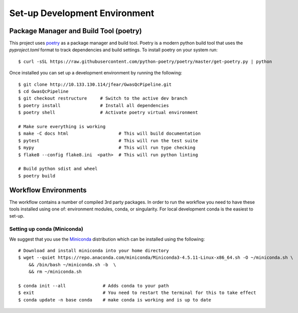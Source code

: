 Set-up Development Environment
==============================

Package Manager and Build Tool (poetry)
---------------------------------------

This project uses poetry_ as a package manager and build tool. Poetry is a modern python build tool that uses the `pyproject.toml` format to track dependencies and build settings. To install poetry on your system run::

    $ curl -sSL https://raw.githubusercontent.com/python-poetry/poetry/master/get-poetry.py | python

.. _poetry: https://python-poetry.org/

Once installed you can set up a development environment by running the following::

    $ git clone http://10.133.130.114/jfear/GwasQcPipeline.git
    $ cd GwasQcPipeline
    $ git checkout restructure     # Switch to the active dev branch
    $ poetry install               # Install all dependencies
    $ poetry shell                 # Activate poetry virtual environment

    # Make sure everything is working
    $ make -C docs html                   # This will build documentation
    $ pytest                              # This will run the test suite
    $ mypy                                # This will run type checking
    $ flake8 --config flake8.ini  <path>  # This will run python linting

    # Build python sdist and wheel
    $ poetry build

Workflow Environments
---------------------

The workflow contains a number of compiled 3rd party packages. In order to run the workflow you need to have these tools installed using one of: environment modules, conda, or singularity. For local development conda is the easiest to set-up.

Setting up conda (Miniconda)
::::::::::::::::::::::::::::

We suggest that you use the Miniconda_ distribution which can be installed using the following::

    # Download and install miniconda into your home directory
    $ wget --quiet https://repo.anaconda.com/miniconda/Miniconda3-4.5.11-Linux-x86_64.sh -O ~/miniconda.sh \
        && /bin/bash ~/miniconda.sh -b  \
        && rm ~/miniconda.sh

    $ conda init --all              # Adds conda to your path
    $ exit                          # You need to restart the terminal for this to take effect
    $ conda update -n base conda    # make conda is working and is up to date

.. _Miniconda: https://docs.conda.io/en/latest/miniconda.html
